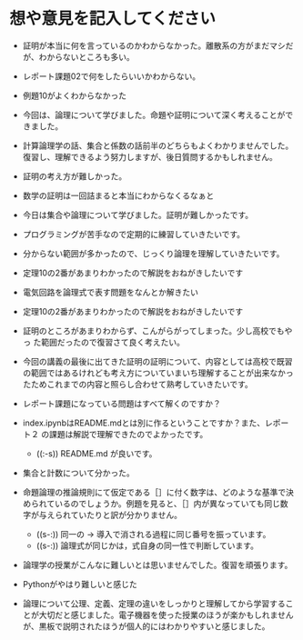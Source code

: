 #+startup: indent show2levels
#+title:
#+author masayuki学生番号を半角英数文字で記入してください 報告事項、感
* 想や意見を記入してください

- 証明が本当に何を言っているのかわからなかった。離散系の方がまだマシだ
  が、わからないところも多い。

- レポート課題02で何をしたらいいかわからない。

- 例題10がよくわからなかった

- 今回は、論理について学びました。命題や証明について深く考えることができました。

- 計算論理学の話、集合と係数の話前半のどちらもよくわかりませんでした。
  復習し、理解できるよう努力しますが、後日質問するかもしれません。

- 証明の考え方が難しかった。

- 数学の証明は一回詰まると本当にわからなくるなぁと

- 今日は集合や論理について学びました。証明が難しかったです。

- プログラミングが苦手なので定期的に練習していきたいです。

- 分からない範囲が多かったので、じっくり論理を理解していきたいです。

- 定理10の2番があまりわかったので解説をおねがきしたいです

- 電気回路を論理式で表す問題をなんとか解きたい

- 定理10の2番があまりわかったので解説をおねがきしたいです

- 証明のところがあまりわからず、こんがらがってしまった。少し高校でもやっ
  た範囲だったので復習さて良く考えたい。

- 今回の講義の最後に出てきた証明の証明について、内容としては高校で既習
  の範囲ではあるけれども考え方についていまいち理解することが出来なかっ
  たためこれまでの内容と照らし合わせて熟考していきたいです。

- レポート課題になっている問題はすべて解くのですか？

- index.ipynbはREADME.mdとは別に作るということですか？また、レポート２
  の課題は解説で理解できたのでよかったです。

  - ((:-s)) README.md が良いです。

- 集合と計数について分かった。

- 命題論理の推論規則にて仮定である［］に付く数字は、どのような基準で決
  められているのでしょうか。例題を見ると、［］内が異なっていても同じ数
  字が与えられていたりと訳が分かりません。

  - ((s-:)) 同一の -> 導入で消される過程に同じ番号を振っています。
  - ((s-:)) 論理式が同じかは，式自身の同一性で判断しています。    

- 論理学の授業がこんなに難しいとは思いませんでした。復習を頑張ります。
  
- Pythonがやはり難しいと感じた
  
- 論理について公理、定義、定理の違いをしっかりと理解してから学習するこ
  とが大切だと感じました。電子機器を使った授業のほうが楽かもしれません
  が、黒板で説明されたほうが個人的にはわかりやすいと感じました。

